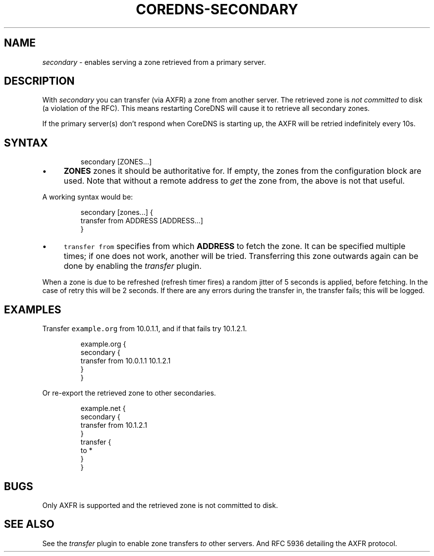 .\" Generated by Mmark Markdown Processer - mmark.miek.nl
.TH "COREDNS-SECONDARY" 7 "February 2025" "CoreDNS" "CoreDNS Plugins"

.SH "NAME"
.PP
\fIsecondary\fP - enables serving a zone retrieved from a primary server.

.SH "DESCRIPTION"
.PP
With \fIsecondary\fP you can transfer (via AXFR) a zone from another server. The retrieved zone is
\fInot committed\fP to disk (a violation of the RFC). This means restarting CoreDNS will cause it to
retrieve all secondary zones.

.PP
If the primary server(s) don't respond when CoreDNS is starting up, the AXFR will be retried
indefinitely every 10s.

.SH "SYNTAX"
.PP
.RS

.nf
secondary [ZONES...]

.fi
.RE

.IP \(bu 4
\fBZONES\fP zones it should be authoritative for. If empty, the zones from the configuration block
are used. Note that without a remote address to \fIget\fP the zone from, the above is not that useful.


.PP
A working syntax would be:

.PP
.RS

.nf
secondary [zones...] {
    transfer from ADDRESS [ADDRESS...]
}

.fi
.RE

.IP \(bu 4
\fB\fCtransfer from\fR specifies from which \fBADDRESS\fP to fetch the zone. It can be specified multiple
times; if one does not work, another will be tried. Transferring this zone outwards again can be
done by enabling the \fItransfer\fP plugin.


.PP
When a zone is due to be refreshed (refresh timer fires) a random jitter of 5 seconds is applied,
before fetching. In the case of retry this will be 2 seconds. If there are any errors during the
transfer in, the transfer fails; this will be logged.

.SH "EXAMPLES"
.PP
Transfer \fB\fCexample.org\fR from 10.0.1.1, and if that fails try 10.1.2.1.

.PP
.RS

.nf
example.org {
    secondary {
        transfer from 10.0.1.1 10.1.2.1
    }
}

.fi
.RE

.PP
Or re-export the retrieved zone to other secondaries.

.PP
.RS

.nf
example.net {
    secondary {
        transfer from 10.1.2.1
    }
    transfer {
        to *
    }
}

.fi
.RE

.SH "BUGS"
.PP
Only AXFR is supported and the retrieved zone is not committed to disk.

.SH "SEE ALSO"
.PP
See the \fItransfer\fP plugin to enable zone transfers \fIto\fP other servers.
And RFC 5936 detailing the AXFR protocol.

